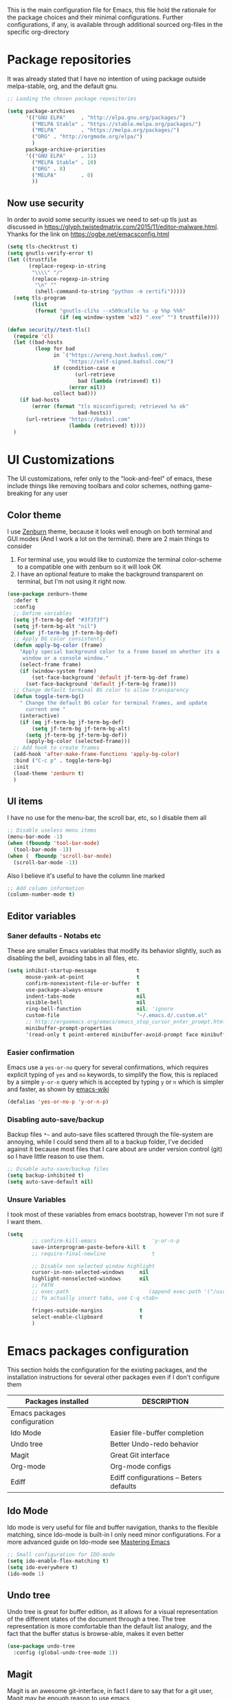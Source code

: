 This is the main configuration file for Emacs, this file hold the rationale for the package choices and their minimal configurations.
Further configurations, if any, is available through additional sourced org-files in the specific org-directory

* Package repositories
It was already stated that I have no intention of using package outside melpa-stable, org, and the default gnu.

#+BEGIN_SRC emacs-lisp
  ;; Loading the chosen package repositories

  (setq package-archives
        '(("GNU ELPA"     . "http://elpa.gnu.org/packages/")
          ("MELPA Stable" . "https://stable.melpa.org/packages/")
          ("MELPA"        . "https://melpa.org/packages/")
          ("ORG" . "http://orgmode.org/elpa/")
          )
        package-archive-priorities
        '(("GNU ELPA"     . 11)
          ("MELPA Stable" . 10)
          ("ORG" . 8)
          ("MELPA"        . 0)
          ))
#+END_SRC

** Now use security
In order to avoid some security issues we need to set-up tls just as discussed in [[https://glyph.twistedmatrix.com/2015/11/editor-malware.html]]. Yhanks for the link on [[https://ogbe.net/emacsconfig.html]]
#+BEGIN_SRC emacs-lisp
  (setq tls-checktrust t)
  (setq gnutls-verify-error t)
  (let ((trustfile
         (replace-regexp-in-string
          "\\\\" "/"
          (replace-regexp-in-string
           "\n" ""
           (shell-command-to-string "python -m certifi")))))
    (setq tls-program
          (list
           (format "gnutls-cli%s --x509cafile %s -p %%p %%h"
                   (if (eq window-system 'w32) ".exe" "") trustfile))))

  (defun security//test-tls()
    (require 'cl)
    (let ((bad-hosts
           (loop for bad
                 in `("https://wrong.host.badssl.com/"
                      "https://self-signed.badssl.com/")
                 if (condition-case e
                        (url-retrieve
                         bad (lambda (retrieved) t))
                      (error nil))
                 collect bad)))
      (if bad-hosts
          (error (format "tls misconfigured; retrieved %s ok"
                         bad-hosts))
        (url-retrieve "https://badssl.com"
                      (lambda (retrieved) t))))
    )
#+END_SRC

* UI Customizations
The UI customizations, refer only to the "look-and-feel" of emacs, these include things like removing toolbars and color schemes, nothing game-breaking for any user
** Color theme
I use [[https://github.com/bbatsov/zenburn-emacs][Zenburn]] theme, because it looks well enough on both terminal and GUI modes (And I work a lot on the terminal). there are 2 main things to consider
1) For terminal use, you would like to customize the terminal color-scheme to a compatible one with zenburn so it will look OK
2) I have an optional feature to make the background transparent on terminal, but I'm not using it right now.
#+BEGIN_SRC emacs-lisp
  (use-package zenburn-theme
    :defer t
    :config
    ;; Define variables
    (setq jf-term-bg-def "#3f3f3f")
    (setq jf-term-bg-alt "nil")
    (defvar jf-term-bg jf-term-bg-def)
    ;; Apply BG color consistently
    (defun apply-bg-color (frame)
      "Apply special background color to a frame based on whether its a 'real'
       window or a console window."
      (select-frame frame)
      (if (window-system frame)
          (set-face-background 'default jf-term-bg-def frame)
        (set-face-background 'default jf-term-bg frame)))
    ;; Change default terminal BG color to allow transparency
    (defun toggle-term-bg()
      " Change the default BG color for terminal frames, and update
        current one "
      (interactive)
      (if (eq jf-term-bg jf-term-bg-def)
          (setq jf-term-bg jf-term-bg-alt)
        (setq jf-term-bg jf-term-bg-def))
        (apply-bg-color (selected-frame)))
    ;; Add hook to create frames
    (add-hook 'after-make-frame-functions 'apply-bg-color)
    :bind ("C-c p" . toggle-term-bg)
    :init
    (load-theme 'zenburn t)
    )

#+END_SRC
** UI items
I have no use for the menu-bar, the scroll bar, etc, so I disable them all
#+BEGIN_SRC emacs-lisp
  ;; Disable useless menu items
  (menu-bar-mode -1)
  (when (fboundp 'tool-bar-mode)
    (tool-bar-mode -1))
  (when (  fboundp 'scroll-bar-mode)
    (scroll-bar-mode -1))
#+END_SRC
Also I believe it's useful to have the column line marked
#+BEGIN_SRC emacs-lisp
  ;; Add column information
  (column-number-mode t)
#+END_SRC
** Editor variables
*** Saner defaults - Notabs etc
    These are smaller Emacs variables that modify its behavior slightly, such as disabling the bell, avoiding tabs in all files, etc.
 #+BEGIN_SRC emacs-lisp
   (setq inhibit-startup-message             t
         mouse-yank-at-point                 t
         confirm-nonexistent-file-or-buffer  t
         use-package-always-ensure           t      
         indent-tabs-mode                    nil
         visible-bell                        nil
         ring-bell-function                  nil; 'ignore
         custom-file                         "~/.emacs.d/.custom.el"
         ;; http://ergoemacs.org/emacs/emacs_stop_cursor_enter_prompt.html
         minibuffer-prompt-properties
         '(read-only t point-entered minibuffer-avoid-prompt face minibuffer-prompt))
 #+END_SRC
*** Easier confirmation
 Emacs use a =yes-or-no= query for several confirmations, which requires explicit typing of =yes= and =no= keywords, to simplify the flow, this is replaced by a simple =y-or-n= query which is accepted by typing =y= or =n= which is simpler and faster, as shown by [[http://www.emacswiki.org/emacs/YesOrNoP][emacs-wiki]]
 #+BEGIN_SRC emacs-lisp
   (defalias 'yes-or-no-p 'y-or-n-p)
 #+END_SRC
*** Disabling auto-save/backup
 Backup files =*~= and auto-save files scattered through the file-system are annoying, while I could send them all to a backup folder, I've decided against it because most files that I care about are under version control (git) so I have little reason to use them.
 #+BEGIN_SRC emacs-lisp
   ;; Disable auto-save/backup files
   (setq backup-inhibited t)
   (setq auto-save-default nil)
 #+END_SRC
*** Unsure Variables
I took most of these variables from emacs bootstrap, however I'm not sure if I want them.
 #+BEGIN_SRC emacs-lisp :tangle nil
 (setq
         ;; confirm-kill-emacs                  'y-or-n-p
         save-interprogram-paste-before-kill t
         ;; require-final-newline               t

         ;; Disable non selected window highlight
         cursor-in-non-selected-windows     nil
         highlight-nonselected-windows      nil
         ;; PATH
         ;; exec-path                          (append exec-path '("/usr/local/bin/"))
         ;; To actually insert tabs, use C-q <tab>

         fringes-outside-margins            t
         select-enable-clipboard            t
         )
 #+END_SRC
* Emacs packages configuration
  :PROPERTIES:
  :ID:       INSTALLED
  :COLUMNS:  %25ITEM(Packages installed)  %DESCRIPTION
  :END:
This section holds the configuration for the existing packages, and the installation instructions for several other packages even if I don't configure them

#+BEGIN: columnview :hlines 1 :id "INSTALLED"
| Packages installed           | DESCRIPTION                             |
|------------------------------+-----------------------------------------|
| Emacs packages configuration |                                         |
| Ido Mode                     | Easier file-buffer completion           |
| Undo tree                    | Better Undo-redo behavior               |
| Magit                        | Great Git interface                     |
| Org-mode                     | Org-mode configs                        |
| Ediff                        | Ediff configurations -- Beters defaults |
#+END:
** Ido Mode
   :PROPERTIES:
   :DESCRIPTION: Easier file-buffer completion
   :END:
Ido mode is very useful for file and buffer navigation, thanks to the flexible matching, since Ido-mode is built-in I only need minor configurations. For a more advanced guide on Ido-mode see [[https://www.masteringemacs.org/article/introduction-to-ido-mode][Mastering Emacs]]
#+BEGIN_SRC emacs-lisp
  ;; Small configuration for IDO-mode
  (setq ido-enable-flex-matching t)
  (setq ido-everywhere t)
  (ido-mode 1)
#+END_SRC
** Undo tree
   :PROPERTIES:
   :DESCRIPTION: Better Undo-redo behavior
   :END:
Undo tree is great for buffer edition, as it allows for a visual representation of the different states of the document through a tree. The tree representation is more comfortable than the default list analogy, and the fact that the buffer status is browse-able, makes it even better
#+BEGIN_SRC emacs-lisp
  (use-package undo-tree
    :config (global-undo-tree-mode 1))
#+END_SRC
** Magit
   :PROPERTIES:
   :DESCRIPTION: Great Git interface
   :END:
Magit is an awesome git-interface, in fact I dare to say that for a git user, Magit may be enough reason to use emacs
#+BEGIN_SRC emacs-lisp
  ;; Installing magit
  (use-package magit
    :init (setq magit-last-seen-setup-instructions "1.4.0"))
#+END_SRC

** Ediff
   :PROPERTIES:
   :DESCRIPTION: Ediff configurations -- Beters defaults
   :END:
This section is to fix the defaults for ediff, meaning to remove the additional window and use horizontal split by default
 #+BEGIN_SRC emacs-lisp
   (use-package ediff
     :config
     (setq ediff-window-setup-function 'ediff-setup-windows-plain)
     (setq ediff-split-window-function 'split-window-horizontally)
     (setq ediff-diff-options "-w"))

 #+END_SRC
** Org-mode
   :PROPERTIES:
   :DESCRIPTION: Org-mode configs
   :END:
[[http://orgmode.org/][Org-mode]] is a great package, and has so many features, that is hard to do a small summary, at the very least, the whole initialization file was written using it. The most simple customization for it is to use font-locking for the source fragments
#+BEGIN_SRC emacs-lisp
  ;; Pretty-printing for source blocks in org
  (setq org-src-fontify-natively t)
#+END_SRC
* Latex Configuration
#+BEGIN_SRC emacs-lisp
  ;; (use-package 'reftex
  ;;               :config   (add-hook 'LaTeX-mode-hook 'reftex-mode) ;reftex ON
  ;;               )
  (setq-default TeX-master nil)
  (add-hook 'LaTeX-mode-hook 'TeX-PDF-mode) ;turn on pdf-mode.  AUCTeX
                                          ;will call pdflatex to
                                          ;compile instead of latex.
  (add-hook 'LaTeX-mode-hook 'LaTeX-math-mode) ;turn on math-mode by
                                          ;default
  (add-hook 'LaTeX-mode-hook 'flyspell-mode) ;turn on flyspell mode by
                                          ;default

  (setq reftex-plug-into-AUCTeX t)
  (setq TeX-auto-save t)
  (setq TeX-save-query nil)
  (setq TeX-parse-self t)
#+END_SRC
* Test commands
These are features that I use but I have yet to properly document.
** PDF
#+BEGIN_SRC emacs-lisp
  ;;  To see PDF in a sane way
  (use-package pdf-tools
    :init (pdf-tools-install))
#+END_SRC

** Highlight parenthesis
#+BEGIN_SRC emacs-lisp
  (use-package highlight-parentheses
    :init (setq hl-paren-colors '("Springgreen3" "IndianRed1" "IndianRed3" "IndianRed4"))
    :config
    (define-globalized-minor-mode global-highlight-parentheses-mode
      highlight-parentheses-mode
      (lambda ()
        (highlight-parentheses-mode t)))
    (global-highlight-parentheses-mode t))
#+END_SRC

** Eshell visual commands fix
#+BEGIN_SRC emacs-lisp
  (use-package eshell
    :config
    (add-hook 'eshell-mode-hook
              (lambda ()
                (add-to-list 'eshell-visual-commands "ipython")
                (add-to-list 'eshell-visual-commands "ipython2")
                (add-to-list 'eshell-visual-commands "maxima")
                )))

#+END_SRC

** Org-edit-latex
#+BEGIN_SRC emacs-lisp :results none
  (use-package org-edit-latex
    :config
    (add-hook 'org-mode-hook 'org-edit-latex-mode)
    )

  (org-babel-do-load-languages
   'org-babel-load-languages
   '((emacs-lisp . t)
     (latex . t)   ;; <== add latex to the list
     (python . t)
     (shell . t)
     (haskell . t)
     ))
#+END_SRC

** org-highlight latex
#+BEGIN_SRC emacs-lisp :results none
(setq org-highlight-latex-and-related '(latex))
#+END_SRC

** Ibuffer
#+BEGIN_SRC emacs-lisp
(global-set-key (kbd "C-x C-b") 'ibuffer)
#+END_SRC

** langtool
Lantool is a tool for more advanced ortographical corrections coupled with gramatical enhancements
#+BEGIN_SRC emacs-lisp
(require 'langtool)
(setq langtool-java-classpath "/usr/share/languagetool:/usr/share/java/languagetool/")
#+END_SRC
** Create X-window frame
Many times I just use terminal emacs, however there are some situations where I need to open a document using the X-window capabilities (for example PDFs). In such scenarios I would have to launch a new instance of emacs client in the X-window, change the buffer and open the file.
Not anymore as I have developed a small function that will work just as "C-x 5 2", but will create an X-window emacsclient frame no mather from where I call it.

#+BEGIN_SRC emacs-lisp
  (defun jf/make-Xwindow-frame ()
    (interactive)
    (make-frame (list '(window-system . x))))

  (global-set-key (kbd "C-x 5 5") #'jf/make-Xwindow-frame)
#+END_SRC
* Final Emacs-Lisp
#+BEGIN_SRC emacs-lisp
(message "Finished loading")
;; No further configurations beyond this line
#+END_SRC
